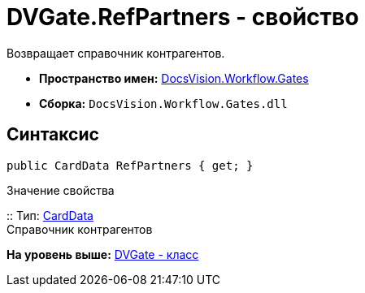 = DVGate.RefPartners - свойство

Возвращает справочник контрагентов.

* [.keyword]*Пространство имен:* xref:Gates_NS.adoc[DocsVision.Workflow.Gates]
* [.keyword]*Сборка:* [.ph .filepath]`DocsVision.Workflow.Gates.dll`

== Синтаксис

[source,pre,codeblock,language-csharp]
----
public CardData RefPartners { get; }
----

Значение свойства

::
  Тип: xref:../../Platform/ObjectManager/CardData_CL.adoc[CardData]
  +
  Справочник контрагентов

*На уровень выше:* xref:../../../../api/DocsVision/Workflow/Gates/DVGate_CL.adoc[DVGate - класс]
